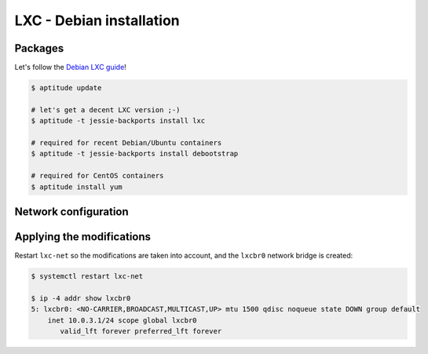 LXC - Debian installation
=========================

Packages
--------

Let's follow the `Debian LXC guide <https://wiki.debian.org/LXC>`_!

.. code-block:: bash

   $ aptitude update

   # let's get a decent LXC version ;-)
   $ aptitude -t jessie-backports install lxc

   # required for recent Debian/Ubuntu containers
   $ aptitude -t jessie-backports install debootstrap

   # required for CentOS containers
   $ aptitude install yum


Network configuration
---------------------


.. code-block:: bash
   :caption: /etc/default/lxc-net

   USE_LXC_BRIDGE="true"


.. code-block:: bash
   :caption: /etc/lxc/default.conf

   lxc.network.type = veth
   lxc.network.link = lxcbr0
   lxc.network.flags = up
   lxc.network.hwaddr = 00:16:3e:xx:xx:xx

Applying the modifications
--------------------------

Restart ``lxc-net`` so the modifications are taken into account, and the ``lxcbr0`` network
bridge is created:

.. code-block:: bash

   $ systemctl restart lxc-net

   $ ip -4 addr show lxcbr0
   5: lxcbr0: <NO-CARRIER,BROADCAST,MULTICAST,UP> mtu 1500 qdisc noqueue state DOWN group default 
       inet 10.0.3.1/24 scope global lxcbr0
          valid_lft forever preferred_lft forever
